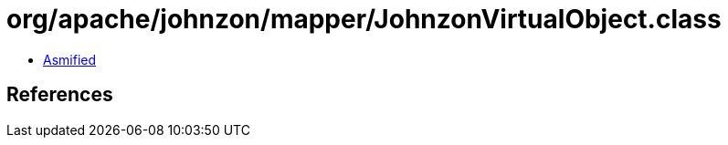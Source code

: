 = org/apache/johnzon/mapper/JohnzonVirtualObject.class

 - link:JohnzonVirtualObject-asmified.java[Asmified]

== References

